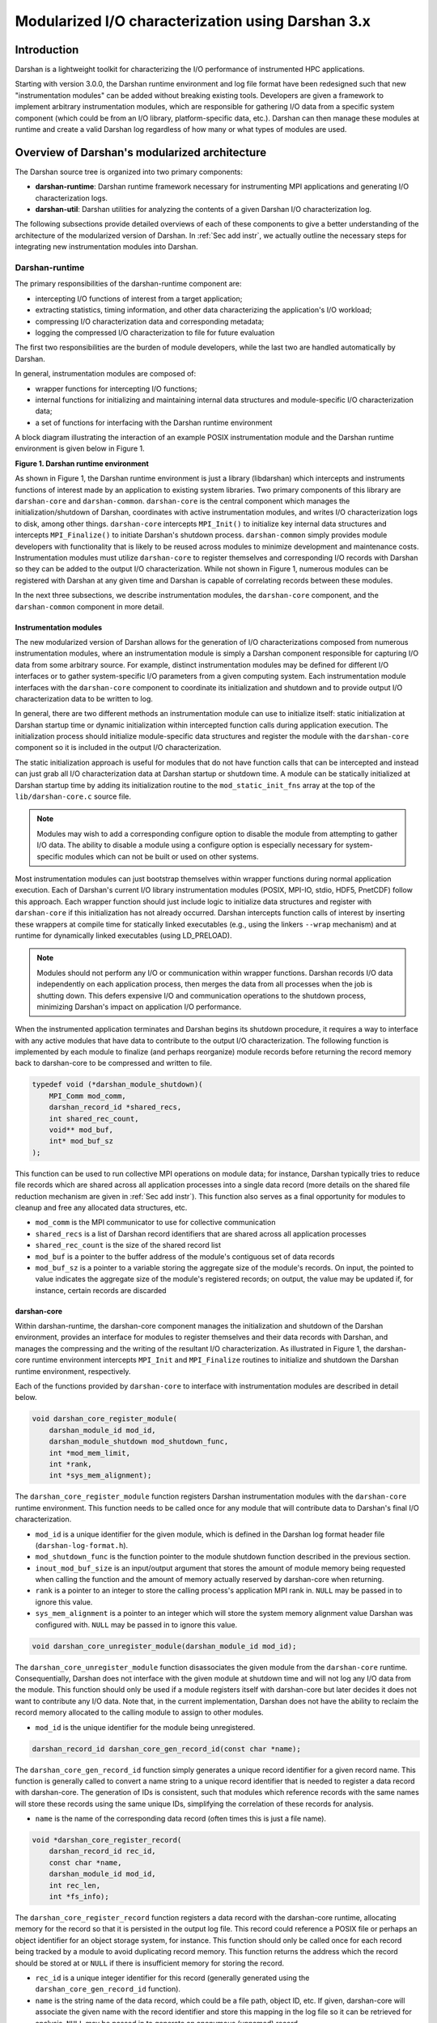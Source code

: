 ********************************************************************
Modularized I/O characterization using Darshan 3.x
********************************************************************

Introduction
==============================================

Darshan is a lightweight toolkit for characterizing the I/O performance of
instrumented HPC applications.

Starting with version 3.0.0, the Darshan runtime environment and log file
format have been redesigned such that new "instrumentation modules" can be
added without breaking existing tools. Developers are given a framework to
implement arbitrary instrumentation modules, which are responsible for
gathering I/O data from a specific system component (which could be from an I/O
library, platform-specific data, etc.). Darshan can then manage these modules
at runtime and create a valid Darshan log regardless of how many or what types
of modules are used.

Overview of Darshan's modularized architecture
==============================================

The Darshan source tree is organized into two primary components:

* **darshan-runtime**: Darshan runtime framework necessary for instrumenting MPI
  applications and generating I/O characterization logs.

* **darshan-util**: Darshan utilities for analyzing the contents of a given
  Darshan I/O characterization log.

The following subsections provide detailed overviews of each of these
components to give a better understanding of the architecture of the
modularized version of Darshan.  In :ref:`Sec add instr`, we actually outline
the necessary steps for integrating new instrumentation modules into Darshan.

.. _Sec darshan-runtime:

Darshan-runtime
-------------------------------------

The primary responsibilities of the darshan-runtime component are:

* intercepting I/O functions of interest from a target application;

* extracting statistics, timing information, and other data characterizing the
  application's I/O workload;

* compressing I/O characterization data and corresponding metadata;

* logging the compressed I/O characterization to file for future evaluation

The first two responsibilities are the burden of module developers, while the
last two are handled automatically by Darshan.

In general, instrumentation modules are composed of:

* wrapper functions for intercepting I/O functions;

* internal functions for initializing and maintaining internal data structures
  and module-specific I/O characterization data;

* a set of functions for interfacing with the Darshan runtime environment

A block diagram illustrating the interaction of an example POSIX
instrumentation module and the Darshan runtime environment is given below in
Figure 1.

**Figure 1. Darshan runtime environment**

.. image:: darshan-dev-modular-runtime.png
   :align: center
   :width: 600
   :alt: A block diagram of Darshan runtime environment

As shown in Figure 1, the Darshan runtime environment is just a library
(libdarshan) which intercepts and instruments functions of interest made by an
application to existing system libraries. Two primary components of this
library are ``darshan-core`` and ``darshan-common``.  ``darshan-core`` is the
central component which manages the initialization/shutdown of Darshan,
coordinates with active instrumentation modules, and writes I/O
characterization logs to disk, among other things. ``darshan-core`` intercepts
``MPI_Init()`` to initialize key internal data structures and intercepts
``MPI_Finalize()`` to initiate Darshan's shutdown process. ``darshan-common``
simply provides module developers with functionality that is likely to be
reused across modules to minimize development and maintenance costs.
Instrumentation modules must utilize ``darshan-core`` to register themselves
and corresponding I/O records with Darshan so they can be added to the output
I/O characterization. While not shown in Figure 1, numerous modules can be
registered with Darshan at any given time and Darshan is capable of correlating
records between these modules.

In the next three subsections, we describe instrumentation modules, the
``darshan-core`` component, and the ``darshan-common`` component in more
detail.

Instrumentation modules
^^^^^^^^^^^^^^^^^^^^^^^^^^

The new modularized version of Darshan allows for the generation of I/O
characterizations composed from numerous instrumentation modules, where an
instrumentation module is simply a Darshan component responsible for capturing
I/O data from some arbitrary source. For example, distinct instrumentation
modules may be defined for different I/O interfaces or to gather
system-specific I/O parameters from a given computing system. Each
instrumentation module interfaces with the ``darshan-core`` component to
coordinate its initialization and shutdown and to provide output I/O
characterization data to be written to log.

In general, there are two different methods an instrumentation module can use
to initialize itself: static initialization at Darshan startup time or dynamic
initialization within intercepted function calls during application execution.
The initialization process should initialize module-specific data structures
and register the module with the ``darshan-core`` component so it is included
in the output I/O characterization.

The static initialization approach is useful for modules that do not have
function calls that can be intercepted and instead can just grab all I/O
characterization data at Darshan startup or shutdown time. A module can be
statically initialized at Darshan startup time by adding its initialization
routine to the ``mod_static_init_fns`` array at the top of the
``lib/darshan-core.c`` source file.

.. note::
   Modules may wish to add a corresponding configure option to disable the
   module from attempting to gather I/O data. The ability to disable a module
   using a configure option is especially necessary for system-specific modules
   which can not be built or used on other systems.

Most instrumentation modules can just bootstrap themselves within wrapper
functions during normal application execution. Each of Darshan's current I/O
library instrumentation modules (POSIX, MPI-IO, stdio, HDF5, PnetCDF) follow
this approach. Each wrapper function should just include logic to initialize
data structures and register with ``darshan-core`` if this initialization has
not already occurred. Darshan intercepts function calls of interest by
inserting these wrappers at compile time for statically linked executables
(e.g., using the linkers ``--wrap`` mechanism) and at runtime for dynamically
linked executables (using LD_PRELOAD).

.. note::
   Modules should not perform any I/O or communication within wrapper
   functions. Darshan records I/O data independently on each application
   process, then merges the data from all processes when the job is shutting
   down. This defers expensive I/O and communication operations to the shutdown
   process, minimizing Darshan's impact on application I/O performance.

When the instrumented application terminates and Darshan begins its shutdown
procedure, it requires a way to interface with any active modules that have
data to contribute to the output I/O characterization.  The following function
is implemented by each module to finalize (and perhaps reorganize) module
records before returning the record memory back to darshan-core to be
compressed and written to file.

.. code-block:: C

    typedef void (*darshan_module_shutdown)(
        MPI_Comm mod_comm,
        darshan_record_id *shared_recs,
        int shared_rec_count,
        void** mod_buf,
        int* mod_buf_sz
    );

This function can be used to run collective MPI operations on module data; for
instance, Darshan typically tries to reduce file records which are shared
across all application processes into a single data record (more details on the
shared file reduction mechanism are given in :ref:`Sec add instr`).  This
function also serves as a final opportunity for modules to cleanup and free any
allocated data structures, etc.

* ``mod_comm`` is the MPI communicator to use for collective communication

* ``shared_recs`` is a list of Darshan record identifiers that are shared across
  all application processes

* ``shared_rec_count`` is the size of the shared record list

* ``mod_buf`` is a pointer to the buffer address of the module's contiguous set
  of data records

* ``mod_buf_sz`` is a pointer to a variable storing the aggregate size of the
  module's records. On input, the pointed to value indicates the aggregate size
  of the module's registered records; on output, the value may be updated if,
  for instance, certain records are discarded

darshan-core
^^^^^^^^^^^^^^^^^^^^^^^^^^

Within darshan-runtime, the darshan-core component manages the initialization
and shutdown of the Darshan environment, provides an interface for modules to
register themselves and their data records with Darshan, and manages the
compressing and the writing of the resultant I/O characterization. As
illustrated in Figure 1, the darshan-core runtime environment intercepts
``MPI_Init`` and ``MPI_Finalize`` routines to initialize and shutdown the
Darshan runtime environment, respectively.

Each of the functions provided by ``darshan-core`` to interface with
instrumentation modules are described in detail below.

.. code-block:: C

    void darshan_core_register_module(
        darshan_module_id mod_id,
        darshan_module_shutdown mod_shutdown_func,
        int *mod_mem_limit,
        int *rank,
        int *sys_mem_alignment);

The ``darshan_core_register_module`` function registers Darshan instrumentation
modules with the ``darshan-core`` runtime environment. This function needs to
be called once for any module that will contribute data to Darshan's final I/O
characterization.

* ``mod_id`` is a unique identifier for the given module, which is defined in the
  Darshan log format header file (``darshan-log-format.h``).

* ``mod_shutdown_func`` is the function pointer to the module shutdown function
  described in the previous section.

* ``inout_mod_buf_size`` is an input/output argument that stores the amount of
  module memory being requested when calling the function and the amount of
  memory actually reserved by darshan-core when returning.

* ``rank`` is a pointer to an integer to store the calling process's application
  MPI rank in.  ``NULL`` may be passed in to ignore this value.

* ``sys_mem_alignment`` is a pointer to an integer which will store the system
  memory alignment value Darshan was configured with. ``NULL`` may be passed in
  to ignore this value.

.. code-block:: C

    void darshan_core_unregister_module(darshan_module_id mod_id);

The ``darshan_core_unregister_module`` function disassociates the given module
from the ``darshan-core`` runtime. Consequentially, Darshan does not interface
with the given module at shutdown time and will not log any I/O data from the
module. This function should only be used if a module registers itself with
darshan-core but later decides it does not want to contribute any I/O data.
Note that, in the current implementation, Darshan does not have the ability to
reclaim the record memory allocated to the calling module to assign to other
modules.

* ``mod_id`` is the unique identifier for the module being unregistered.

.. code-block:: C

    darshan_record_id darshan_core_gen_record_id(const char *name);

The ``darshan_core_gen_record_id`` function simply generates a unique record
identifier for a given record name. This function is generally called to
convert a name string to a unique record identifier that is needed to register
a data record with darshan-core. The generation of IDs is consistent, such that
modules which reference records with the same names will store these records
using the same unique IDs, simplifying the correlation of these records for
analysis.

* ``name`` is the name of the corresponding data record (often times this is just
  a file name).

.. code-block:: C

    void *darshan_core_register_record(
        darshan_record_id rec_id,
        const char *name,
        darshan_module_id mod_id,
        int rec_len,
        int *fs_info);

The ``darshan_core_register_record`` function registers a data record with the
darshan-core runtime, allocating memory for the record so that it is persisted
in the output log file.  This record could reference a POSIX file or perhaps an
object identifier for an object storage system, for instance. This function
should only be called once for each record being tracked by a module to avoid
duplicating record memory. This function returns the address which the record
should be stored at or ``NULL`` if there is insufficient memory for storing the
record.

* ``rec_id`` is a unique integer identifier for this record (generally generated
  using the ``darshan_core_gen_record_id`` function).

* ``name`` is the string name of the data record, which could be a file path,
  object ID, etc.  If given, darshan-core will associate the given name with
  the record identifier and store this mapping in the log file so it can be
  retrieved for analysis. ``NULL`` may be passed in to generate an anonymous
  (unnamed) record.

* ``mod_id`` is the identifier for the module attempting to register this record.

* ``rec_len`` is the length of the record.

* ``fs_info`` is a pointer to a structure of relevant info for the file system
  associated with the given record -- this structure is defined in the
  ``darshan.h`` header. Note that this functionality only works for record
  names that are absolute file paths, since we determine the file system by
  matching the file path to the list of mount points Darshan is aware of.
  ``NULL`` may be passed in to ignore this value.

.. code-block:: C

    double darshan_core_wtime(void);

The ``darshan_core_wtime`` function simply returns a floating point number of
seconds since Darshan was initialized. This functionality can be used to time
the duration of application I/O calls or to store timestamps of when functions
of interest were called.

.. code-block:: C

    double darshan_core_excluded_path(const char *path);

The ``darshan_core_excluded_path`` function checks to see if a given file path
is in Darshan's list of excluded file paths (i.e., paths that we don't
instrument I/O to/from, such as /etc, /dev, /usr, etc.).

* ``path`` is the absolute file path we are checking.

darshan-common
^^^^^^^^^^^^^^^^^^^^^^^^^^

``darshan-common`` is a utility component of darshan-runtime, providing module
developers with general functions that are likely to be reused across multiple
modules. These functions are distinct from darshan-core functions since they do
not require access to internal Darshan state.

.. code-block:: C

    char* darshan_clean_file_path(const char* path);

The ``darshan_clean_file_path`` function just cleans up the input path string,
converting relative paths to absolute paths and suppressing any potential noise
within the string.  The address of the new string is returned and should be
freed by the user.

* ``path_`` is the input path string to be cleaned up.

``darshan-common`` also currently includes functions for maintaining counters
that store common I/O values (such as common I/O access sizes or strides used
by an application), as well as functions for calculating the variance of a
given counter across all processes.  As more modules are contributed, it is
likely that more functionality can be refactored out of module implementations
and maintained in darshan-common, facilitating code reuse and simplifying
maintenance.

Darshan-util
-------------------------------------

The darshan-util component is composed of a helper library for accessing log
file data records (``libdarshan-util``) and a set of utilities that use this
library to analyze application I/O behavior. ``libdarhan-util`` includes a
generic interface (``darshan-logutils``) for retrieving specific components of
a given log file. Specifically, this interface allows utilities to retrieve a
log's header metadata, job details, record ID to name mapping, and any
module-specific data contained within the log.

``libdarshan-util`` additionally includes the definition of a generic module
interface (``darshan-mod-logutils``) that may be implemented by modules to
provide a consistent way for Darshan utilities to interact with module data
stored in log files. This interface is necessary since each module has records
of varying size and format, so module-specific code is needed to interact with
the records in a generic manner. This interface is used by the
``darshan-parser`` utility, for instance, to extract data records from all
modules contained in a log file and to print these records in a consistent
format that is amenable to further analysis by other tools.

darshan-logutils
^^^^^^^^^^^^^^^^^^^^^^^^^^

Here we define each function in the ``darshan-logutils`` interface, which can
be used to create new log utilities and to implement module-specific interfaces
into log files.

.. code-block:: C

    darshan_fd darshan_log_open(const char *name);

Opens Darshan log file stored at path ``name``. The log file must already exist
and is opened for reading only. As part of the open routine, the log file
header is read to set internal file descriptor data structures. Returns a
Darshan file descriptor on success or ``NULL`` on error.

.. code-block:: C

    darshan_fd darshan_log_create(const char *name, enum darshan_comp_type comp_type, int partial_flag);

Creates a new darshan log file for writing only at path ``name``. ``comp_type``
denotes the underlying compression type used on the log file (currently either
libz or bzip2) and ``partial_flag`` denotes whether the log is storing partial
data (that is, all possible application file records were not tracked by
darshan). Returns a Darshan file descriptor on success or ``NULL`` on error.

.. code-block:: C

    int darshan_log_get_job(darshan_fd fd, struct darshan_job *job);
    int darshan_log_put_job(darshan_fd fd, struct darshan_job *job);

Reads/writes ``job`` structure from/to the log file referenced by descriptor
``fd``. The ``darshan_job`` structure is defined in ``darshan-log-format.h``.
Returns ``0`` on success, ``-1`` on failure.

.. code-block:: C

    int darshan_log_get_exe(darshan_fd fd, char *buf);
    int darshan_log_put_exe(darshan_fd fd, char *buf);

Reads/writes the corresponding executable string (exe name and command line
arguments) from/to the Darshan log referenced by ``fd``. Returns ``0`` on
success, ``-1`` on failure.

.. code-block:: C

    int darshan_log_get_mounts(darshan_fd fd, char*** mnt_pts, char*** fs_types, int* count);
    int darshan_log_put_mounts(darshan_fd fd, char** mnt_pts, char** fs_types, int count);

Reads/writes mounted file system information for the Darshan log referenced by
``fd``. ``mnt_pnts`` points to an array of strings storing mount points,
``fs_types`` points to an array of strings storing file system types (e.g.,
ext4, nfs, etc.), and ``count`` points to an integer storing the total number
of mounted file systems recorded by Darshan. Returns ``0`` on success, ``-1``
on failure.

.. code-block:: C

    int darshan_log_get_namehash(darshan_fd fd, struct darshan_name_record_ref **hash);
    int darshan_log_put_namehash(darshan_fd fd, struct darshan_name_record_ref *hash);

Reads/writes the hash table of Darshan record identifiers to full names for all
records contained in the Darshan log referenced by ``fd``. ``hash`` is a
pointer to the hash table (of type struct darshan_name_record_ref *), which
should be initialized to ``NULL`` for reading. This hash table is defined by
the ``uthash`` hash table implementation and includes corresponding macros for
searching, iterating, and deleting records from the hash. For detailed
documentation on using this hash table, consult ``uthash`` documentation in
``darshan-util/uthash-1.9.2/doc/txt/userguide.txt``.  The ``darshan-parser``
utility (for parsing module information out of a Darshan log) provides an
example of how this hash table may be used. Returns ``0`` on success, ``-1`` on
failure.

.. code-block:: C

    int darshan_log_get_mod(darshan_fd fd, darshan_module_id mod_id, void *mod_buf, int mod_buf_sz);
    int darshan_log_put_mod(darshan_fd fd, darshan_module_id mod_id, void *mod_buf, int mod_buf_sz, int ver);

Reads/writes a chunk of (uncompressed) module data for the module identified by
``mod_id`` from/to the Darshan log referenced by ``fd``. ``mod_buf`` is the
buffer to read data into or write data from, and ``mod_buf_sz`` is the
corresponding size of the buffer. The ``darshan_log_getmod`` routine can be
repeatedly called to retrieve chunks of uncompressed data from a specific
module region of the log file given by ``fd``. The ``darshan_log_putmod``
routine just continually appends data to a specific module region in the log
file given by ``fd`` and accepts an additional ``ver`` parameter indicating the
version number for the module data records being written. These functions
return the number of bytes read/written on success, ``-1`` on failure.

.. note::
   Darshan use a "reader makes right" conversion strategy to rectify Endianness
   issues between the machine a log was generated on and a machine analyzing
   the log. Accordingly, module-specific log utility functions will need to
   check the ``swap_flag`` variable of the Darshan file descriptor to determine
   if byte swapping is necessary. 32-bit and 64-bit byte swapping macros
   (DARSHAN_BSWAP32/DARSHAN_BSWAP64) are provided in ``darshan-logutils.h``.

.. code-block:: C

    void darshan_log_close(darshan_fd fd);

Close Darshan file descriptor ``fd``. This routine *must* be called for newly
created log files, as it flushes pending writes and writes a corresponding log
file header before closing.

.. note::
   For newly created Darshan log files, care must be taken to write log file
   data in the correct order, since the log file write routines basically are
   appending data to the log file.  The correct order for writing all log file
   data to file is: (1) job data, (2) exe string, (3) mount data, (4) record id
   -> file name map, (5) each module's data, in increasing order of module
   identifiers.

darshan-mod-logutils
^^^^^^^^^^^^^^^^^^^^^^^^^^

The ``darshan-mod-logutils`` interface provides a convenient way to implement
new log functionality across all Darshan instrumentation modules, which can
potentially greatly simplify the development of new Darshan log utilities.
These functions are defined in the ``darshan_mod_logutil_funcs`` structure in
``darshan-logutils.h`` -- instrumentation modules simply provide their own
implementation of each function, then utilities can leverage this functionality
using the ``mod_logutils`` array defined in ``darshan-logutils.c``. A
description of some of the currently implemented functions are provided below.

.. code-block:: C

    int log_get_record(darshan_fd fd, void **buf);
    int log_put_record(darshan_fd fd, void *buf);

Reads/writes the module record stored in ``buf`` to the log referenced by
``fd``. Notice that a size parameter is not needed since the utilities calling
this interface will likely not know the record size -- the module-specific log
utility code can determine the corresponding size before reading/writing the
record from/to file.

.. note::
   ``log_get_record`` takes a pointer to a buffer address rather than just the
   buffer address.  If the pointed to address is equal to ``NULL``, then record
   memory should be allocated instead. This functionality helps optimize memory
   usage, since utilities often don't know the size of records being accessed
   but still must provide a buffer to read them into.

.. code-block:: C

    void log_print_record(void *rec, char *name, char *mnt_pt, char *fs_type);

Prints all data associated with the record pointed to by ``rec``. ``name``
holds the corresponding name string for this record. ``mnt_pt`` and ``fs_type``
hold the corresponding mount point path and file system type strings associated
with the record (only valid for records with names that are absolute file
paths).

.. code-block:: C

    void log_print_description(int ver);

Prints a description of the data stored within records for this module (with
version number ``ver``).

.. _Sec add instr:

Adding new instrumentation modules
==============================================

In this section we outline each step necessary for adding a module to Darshan.
To assist module developers, we have provided the example "NULL" module as part
of the Darshan source tree (``darshan-null-log-format.h``,
``darshan-runtime/lib/darshan-null.c``, and
``darshan-util/darshan-null-logutils.*``) This example can be used as a minimal
stubbed out module implementation that is heavily annotated to further clarify
how modules interact with Darshan and to provide best practices to future
module developers. For full-fledged module implementation examples, developers
are encouraged to examine the POSIX and MPI-IO modules.

Log format headers
-------------------------------------

The following modifications to Darshan log format headers are required for
defining the module's record structure:

* Add a module identifier to the ``DARSHAN_MODULE_IDS`` macro at the top of the
  ``darshan-log-format.h`` header. In this macro, the first field is a
  corresponding enum value that can be used to identify the module, the second
  field is a string name for the module, the third field is the current version
  number of the given module's log format, and the fourth field is a
  corresponding pointer to a Darshan log utility implementation for this module
  (which can be set to ``NULL`` until the module has its own log utility
  implementation).

* Add a top-level header that defines an I/O data record structure for the
  module. Consider the "NULL" module and POSIX module log format headers for
  examples (``darshan-null-log-format.h`` and ``darshan-posix-log-format.h``,
  respectively).

These log format headers are defined at the top level of the Darshan source
tree, since both the darshan-runtime and darshan-util repositories depend on
their definitions.

Darshan-runtime
-------------------------------------

Build modifications
^^^^^^^^^^^^^^^^^^^^^^^^^^

The following modifications to the darshan-runtime build system are necessary
to integrate new instrumentation modules:

* Necessary linker flags for inserting this module's wrapper functions need to
  be added to a module-specific file which is used when linking applications
  with Darshan.  For an example, consider
  ``darshan-runtime/share/ld-opts/darshan-posix-ld-opts``, the required linker
  options for the POSIX module. The base linker options file for Darshan
  (``darshan-runtime/share/ld-opts/darshan-base-ld-opts.in``) must also be
  updated to point to the new module-specific linker options file.

* Targets must be added to ``Makefile.in`` to build static and shared objects
  for the module's source files, which will be stored in the
  ``darshan-runtime/lib/`` directory.  The prerequisites to building static and
  dynamic versions of ``libdarshan`` must be updated to include these objects,
  as well.

  - If the module defines a linker options file, a rule must also be added to
    install this file with libdarshan.

Instrumentation module implementation
^^^^^^^^^^^^^^^^^^^^^^^^^^^^^^^^^^^^^^^^^^^^^^^^^^^^

In addtion to the development notes from above and the exemplar "NULL" and
POSIX modules, we provide the following notes to assist module developers:

* Modules only need to include the ``darshan.h`` header to interface with
  darshan-core.

* The file record identifier given when registering a record with darshan-core
  should be used to store the record structure in a hash table or some other
  structure.

  - Subsequent calls that need to modify this record can then use the
    corresponding record identifier to lookup the record in this local hash
    table.
  - It may be necessary to maintain a separate hash table for other handles
    which the module may use to refer to a given record. For instance, the
    POSIX module may need to look up a file record based on a given file
    descriptor, rather than a path name.

Darshan-util
-------------------------------------

Build modifications
^^^^^^^^^^^^^^^^^^^^^^^^^^

The following modifications to the darshan-util build system are necessary to
integrate new instrumentation modules:

* Update ``Makefile.in`` with new targets necessary for building
  module-specific logutil source.

  - Make sure to add the module's logutil implementation objects as a
    prerequisite for building ``libdarshan-util``.
  - Make sure to update ``all``, ``clean``, and ``install`` rules to reference
    updates.

Module-specific logutils and utilities
^^^^^^^^^^^^^^^^^^^^^^^^^^^^^^^^^^^^^^^^^^^^^^^^^^^^

For a straightforward reference implementation of module-specific log utility
functions, consider the implementations for the NULL module
(``darshan-util/darshan-null-logutils.*``) and the POSIX module
(``darshan-util/darshan-posix-logutils.*``). These module-specific log utility
implementations are built on top of the ``darshan_log_getmod()`` and
``darshan_log_putmod()`` functions, and are used to read/write complete module
records from/to file.

Also, consider the ``darshan-parser`` source code for an example of a utility
which can leverage ``libdarshan-util`` for analyzing the contents of a Darshan
I/O characterization log with data from arbitrary instrumentation modules.

.. _Sec shared record:

Shared record reductions
==============================================

Since Darshan prefers to aggregate data records which are shared across all
processes into a single data record, module developers should consider
implementing this functionality eventually, though it is not strictly required.

Module developers should implement the shared record reduction mechanism within
the module's ``darshan_module_shutdown()`` function, as it provides an MPI
communicator for the module to use for collective communication and a list of
record identifiers which are shared globally by the module (as described in
:ref:`Sec darshan-runtime`).

In general, implementing a shared record reduction involves the following
steps:

* reorganizing shared records into a contiguous region in the buffer of module
  records

* allocating a record buffer to store the reduction output on application rank
  0

* creating an MPI reduction operation using the ``MPI_Op_create()`` function
  (see more in `MPI_Op_create manpage
  <http://www.mpich.org/static/docs/v3.1/www3/MPI_Op_create.html>`_).

* reducing all shared records using the created MPI reduction operation and the
  send and receive buffers described above

For a more in-depth example of how to use the shared record reduction
mechanism, consider the implementations of this in the POSIX or MPI-IO modules.

Other resources
==============================================

* `Darshan GitLab page <https://xgitlab.cels.anl.gov/darshan/darshan>`_
* `Darshan project website <http://www.mcs.anl.gov/research/projects/darshan/>`_
* :ref:`TOC Darshan Runtime`
* :ref:`TOC Darshan Utilities`
